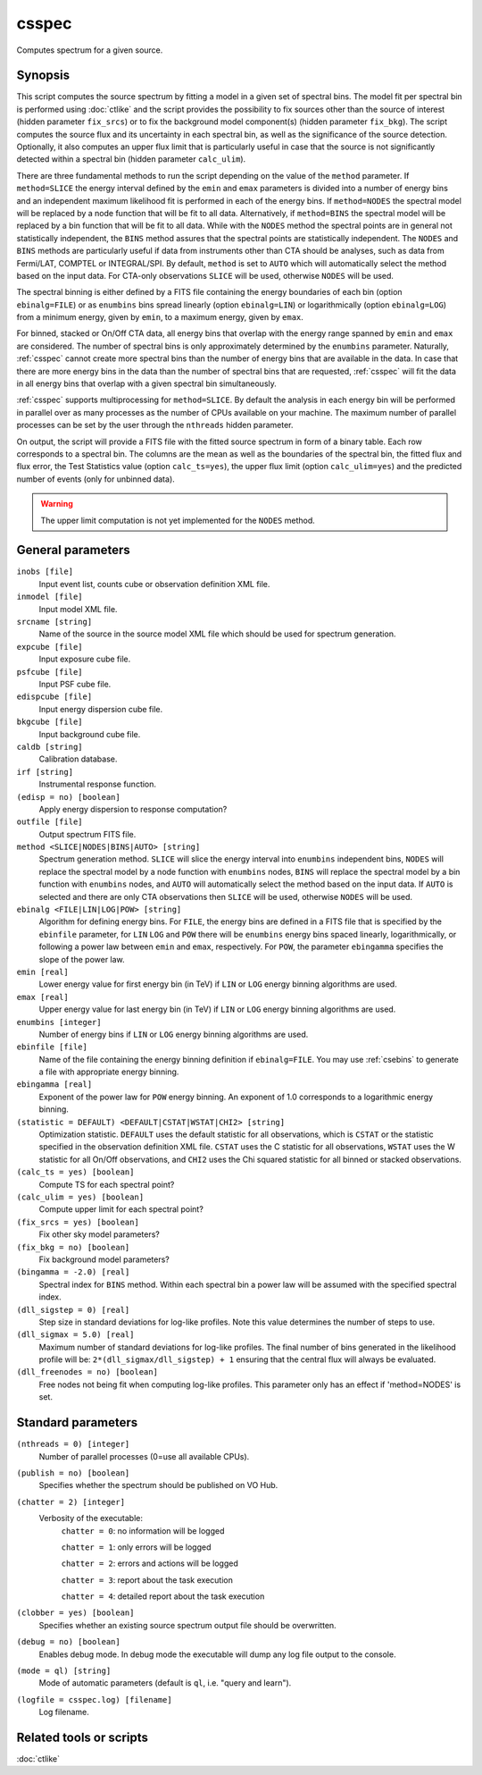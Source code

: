 .. _csspec:

csspec
======

Computes spectrum for a given source.


Synopsis
--------

This script computes the source spectrum by fitting a model in a given set
of spectral bins. The model fit per spectral bin is performed using :doc:`ctlike`
and the script provides the possibility to fix sources other than the
source of interest (hidden parameter ``fix_srcs``) or to fix the background
model component(s) (hidden parameter ``fix_bkg``). The script computes the
source flux and its uncertainty in each spectral bin, as well as the
significance of the source detection. Optionally, it also computes an upper
flux limit that is particularly useful in case that the source is not
significantly detected within a spectral bin (hidden parameter ``calc_ulim``).

There are three fundamental methods to run the script depending on the value of
the ``method`` parameter. If ``method=SLICE`` the energy interval defined by the
``emin`` and ``emax`` parameters is divided into a number of energy bins and an
independent maximum likelihood fit is performed in each of the energy bins. If
``method=NODES`` the spectral model will be replaced by a node function that will
be fit to all data. Alternatively, if ``method=BINS`` the spectral model will be
replaced by a bin function that will be fit to all data. While with the ``NODES``
method the spectral points are in general not statistically independent, the
``BINS`` method assures that the spectral points are statistically independent.
The ``NODES`` and ``BINS`` methods are particularly useful if data from instruments
other than CTA should be analyses, such as data from Fermi/LAT, COMPTEL or
INTEGRAL/SPI. By default, ``method`` is set to ``AUTO`` which will automatically
select the method based on the input data. For CTA-only observations ``SLICE`` will
be used, otherwise ``NODES`` will be used.

The spectral binning is either defined by a FITS file containing the energy
boundaries of each bin (option ``ebinalg=FILE``) or as ``enumbins`` bins spread
linearly  (option ``ebinalg=LIN``) or logarithmically (option ``ebinalg=LOG``)
from a minimum energy, given by ``emin``, to a maximum energy, given by ``emax``.

For binned, stacked or On/Off CTA data, all energy bins that overlap with the
energy range spanned by ``emin`` and ``emax`` are considered. The number of spectral
bins is only approximately determined by the ``enumbins`` parameter. Naturally,
:ref:`csspec` cannot create more spectral bins than the number of energy bins that
are available in the data. In case that there are more energy bins in the data
than the number of spectral bins that are requested, :ref:`csspec` will fit the
data in all energy bins that overlap with a given spectral bin simultaneously.

:ref:`csspec` supports multiprocessing for ``method=SLICE``. By default the
analysis in each energy bin will be performed in parallel over as many processes
as the number of CPUs available on your machine. The maximum number of parallel
processes can be set by the user through the ``nthreads`` hidden parameter.

On output, the script will provide a FITS file with the fitted source 
spectrum in form of a binary table. Each row corresponds to a spectral bin.
The columns are the mean as well as the boundaries of the spectral bin, 
the fitted flux and flux error, the Test Statistics value (option
``calc_ts=yes``), the upper flux limit (option ``calc_ulim=yes``) and the
predicted number of events (only for unbinned data).

.. warning::
   The upper limit computation is not yet implemented for the ``NODES`` method.


General parameters
------------------

``inobs [file]``
    Input event list, counts cube or observation definition XML file.

``inmodel [file]``
    Input model XML file.

``srcname [string]``
    Name of the source in the source model XML file which should be used
    for spectrum generation.

``expcube [file]``
    Input exposure cube file.

``psfcube [file]``
    Input PSF cube file.

``edispcube [file]``
    Input energy dispersion cube file.

``bkgcube [file]``
    Input background cube file.

``caldb [string]``
    Calibration database.

``irf [string]``
    Instrumental response function.

``(edisp = no) [boolean]``
    Apply energy dispersion to response computation?

``outfile [file]``
    Output spectrum FITS file.

``method <SLICE|NODES|BINS|AUTO> [string]``
    Spectrum generation method.
    ``SLICE`` will slice the energy interval into ``enumbins`` independent
    bins,
    ``NODES`` will replace the spectral model by a node function with
    ``enumbins`` nodes,
    ``BINS`` will replace the spectral model by a bin function with
    ``enumbins`` nodes,
    and ``AUTO`` will automatically select the method based on the input
    data. If ``AUTO`` is selected and there are only CTA observations
    then ``SLICE`` will be used, otherwise ``NODES`` will be used.

``ebinalg <FILE|LIN|LOG|POW> [string]``
    Algorithm for defining energy bins. For ``FILE``, the energy bins are defined
    in a FITS file that is specified by the ``ebinfile`` parameter, for ``LIN``
    ``LOG`` and ``POW`` there will be ``enumbins`` energy bins spaced linearly,
    logarithmically, or following a power law between ``emin`` and ``emax``,
    respectively. For ``POW``, the parameter ``ebingamma`` specifies the slope
    of the power law.

``emin [real]``
    Lower energy value for first energy bin (in TeV) if ``LIN`` or ``LOG``
    energy binning algorithms are used.

``emax [real]``
    Upper energy value for last energy bin (in TeV) if ``LIN`` or ``LOG``
    energy binning algorithms are used.

``enumbins [integer]``
    Number of energy bins if ``LIN`` or ``LOG`` energy binning algorithms are
    used.

``ebinfile [file]``
    Name of the file containing the energy binning definition if ``ebinalg=FILE``.
    You may use :ref:`csebins` to generate a file with appropriate energy binning.

``ebingamma [real]``
    Exponent of the power law for ``POW`` energy binning. An exponent of 1.0
    corresponds to a logarithmic energy binning.

``(statistic = DEFAULT) <DEFAULT|CSTAT|WSTAT|CHI2> [string]``
    Optimization statistic. ``DEFAULT`` uses the default statistic for all
    observations, which is ``CSTAT`` or the statistic specified in the
    observation definition XML file. ``CSTAT`` uses the C statistic for
    all observations, ``WSTAT`` uses the W statistic for all On/Off
    observations, and ``CHI2`` uses the Chi squared statistic for all
    binned or stacked observations.

``(calc_ts = yes) [boolean]``
    Compute TS for each spectral point?

``(calc_ulim = yes) [boolean]``
    Compute upper limit for each spectral point?

``(fix_srcs = yes) [boolean]``
    Fix other sky model parameters?

``(fix_bkg = no) [boolean]``
    Fix background model parameters?

``(bingamma = -2.0) [real]``
    Spectral index for ``BINS`` method. Within each spectral bin a power law
    will be assumed with the specified spectral index.

``(dll_sigstep = 0) [real]``
    Step size in standard deviations for log-like profiles. Note this value 
    determines the number of steps to use.

``(dll_sigmax = 5.0) [real]``
    Maximum number of standard deviations for log-like profiles. The final number
    of bins generated in the likelihood profile will be:
    ``2*(dll_sigmax/dll_sigstep) + 1``
    ensuring that the central flux will always be evaluated.

``(dll_freenodes = no) [boolean]``
    Free nodes not being fit when computing log-like profiles. This parameter
    only has an effect if 'method=NODES' is set.


Standard parameters
-------------------

``(nthreads = 0) [integer]``
    Number of parallel processes (0=use all available CPUs).

``(publish = no) [boolean]``
    Specifies whether the spectrum should be published on VO Hub.

``(chatter = 2) [integer]``
    Verbosity of the executable:
     ``chatter = 0``: no information will be logged

     ``chatter = 1``: only errors will be logged

     ``chatter = 2``: errors and actions will be logged

     ``chatter = 3``: report about the task execution

     ``chatter = 4``: detailed report about the task execution

``(clobber = yes) [boolean]``
    Specifies whether an existing source spectrum output file should be
    overwritten.

``(debug = no) [boolean]``
    Enables debug mode. In debug mode the executable will dump any log file
    output to the console.

``(mode = ql) [string]``
    Mode of automatic parameters (default is ``ql``, i.e. "query and learn").

``(logfile = csspec.log) [filename]``
    Log filename.


Related tools or scripts
------------------------

:doc:`ctlike`
